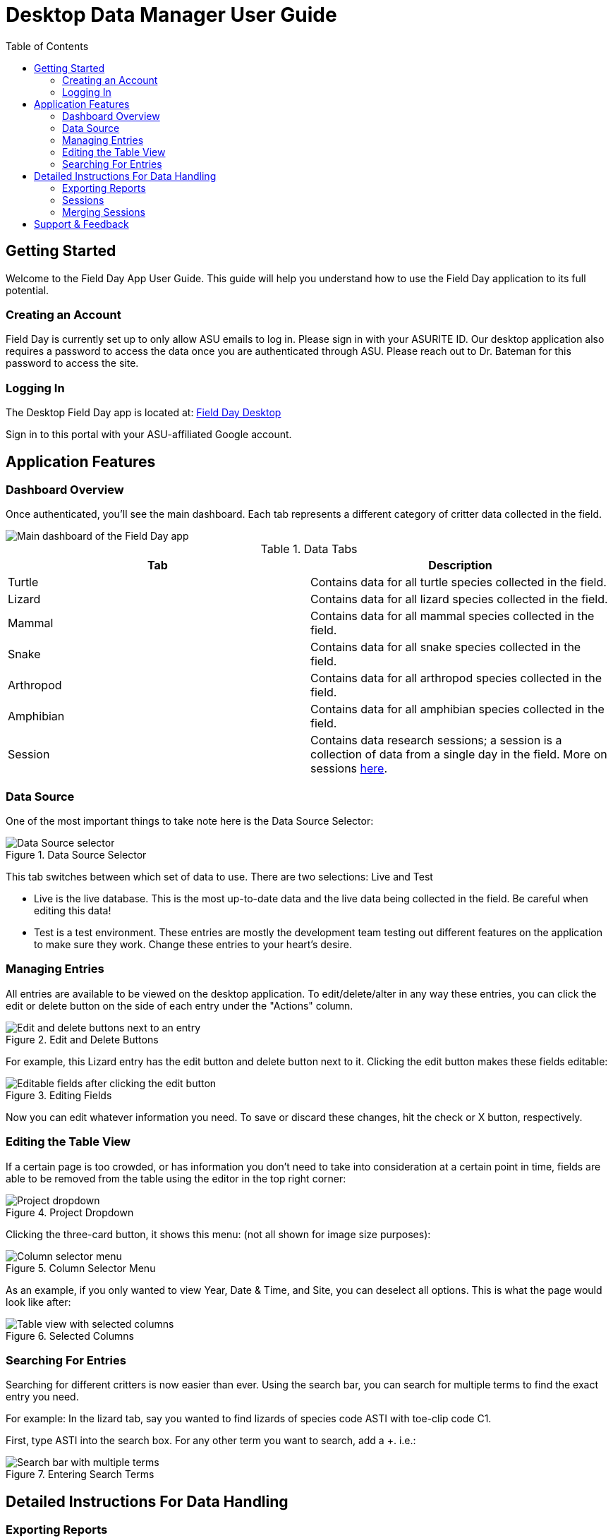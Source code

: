 = Desktop Data Manager User Guide
:toc:
:toclevels: 2

== Getting Started

Welcome to the Field Day App User Guide. This guide will help you understand how to use the Field Day application to its full potential.

=== Creating an Account

Field Day is currently set up to only allow ASU emails to log in. Please sign in with your ASURITE ID.
Our desktop application also requires a password to access the data once you are authenticated through ASU.
Please reach out to Dr. Bateman for this password to access the site.

=== Logging In

The Desktop Field Day app is located at: link:https://asu-field-day-webui.web.app/login[Field Day Desktop]

Sign in to this portal with your ASU-affiliated Google account.

== Application Features

=== Dashboard Overview

Once authenticated, you'll see the main dashboard. Each tab represents a different category of critter data collected in the field.

image::ddm/mainpage.png[Main dashboard of the Field Day app]

.Data Tabs
[cols="1,1", options="header"]
|===
| Tab | Description

| Turtle
| Contains data for all turtle species collected in the field.

| Lizard
| Contains data for all lizard species collected in the field.

| Mammal
| Contains data for all mammal species collected in the field.

| Snake
| Contains data for all snake species collected in the field.

| Arthropod
| Contains data for all arthropod species collected in the field.

| Amphibian
| Contains data for all amphibian species collected in the field.

| Session
| Contains data research sessions; a session is a collection of data from a single day in the field. More on sessions xref:#_sessions[here].
|===

=== Data Source

One of the most important things to take note here is the Data Source Selector:

.Data Source Selector
image::ddm/datasource.png[Data Source selector]

This tab switches between which set of data to use. There are two selections: Live and Test

- Live is the live database. This is the most up-to-date data and the live data being collected in the field. Be careful when editing this data!
- Test is a test environment. These entries are mostly the development team testing out different features on the application to make sure they work. Change these entries to your heart's desire.

=== Managing Entries

All entries are available to be viewed on the desktop application. To edit/delete/alter in any way these entries, you can click the edit or delete button on the side of each entry under the "Actions" column.

.Edit and Delete Buttons
image::ddm/editcolumns_beforebutton.png[Edit and delete buttons next to an entry]

For example, this Lizard entry has the edit button and delete button next to it. Clicking the edit button makes these fields editable:

.Editing Fields
image::ddm/editcolumns_active.png[Editable fields after clicking the edit button]

Now you can edit whatever information you need. To save or discard these changes, hit the check or X button, respectively.

=== Editing the Table View

If a certain page is too crowded, or has information you don't need to take into consideration at a certain point in time, fields are able to be removed from the table using the editor in the top right corner:

.Project Dropdown
image::ddm/projectdropdown.png[Project dropdown]

Clicking the three-card button, it shows this menu: (not all shown for image size purposes):

.Column Selector Menu
image::ddm/columnselector.png[Column selector menu]

As an example, if you only wanted to view Year, Date & Time, and Site, you can deselect all options. This is what the page would look like after:

.Selected Columns
image::ddm/selectedColumns.png[Table view with selected columns]

=== Searching For Entries

Searching for different critters is now easier than ever. Using the search bar, you can search for multiple terms to find the exact entry you need.

For example: In the lizard tab, say you wanted to find lizards of species code ASTI with toe-clip code C1.

First, type ASTI into the search box. For any other term you want to search, add a +. i.e.:

.Entering Search Terms
image::ddm/searchtwoterms.png[Search bar with multiple terms]

== Detailed Instructions For Data Handling

=== Exporting Reports

At the bottom of any page in the Field Day app, you can find 4 buttons:

.Table Tools
image::ddm/bottom4buttons.png[Four buttons at the bottom of the page]

The button that looks like an arrow coming out of a rectangle, or, this one: image::exportToCSV.png[Export button] is the Export button.

Click this button to bring up a dialogue to select which data to convert to a CSV document. This document can easily be opened in Excel or other data applications for further processing.

Any of the data on the Field Day app can be generated into this file, as shown in the menu:

.Export to CSV Menu
image::ddm/exportToCSVModal.png[Export to CSV dialog]

You may also choose to only export from the current session or the data already saved to the database.

After clicking "Generate CSV", the CSV file will be downloaded to your computer.

=== Sessions

A session is a way to track and organize critical data about individual days collecting data out in the field.

A session holds multiple pieces of information:

.Session Information Fields
[cols="1,1", options="header"]
|===
| Field | Description

| Date & Time of the recordings
| The specific date and time when the data was recorded.

| Handler and Recorder
| The individuals responsible for handling and recording the data.

| Site
| The location where the data was collected.

| Array
| The specific array or setup used for data collection.

| Capture status
| Indicates whether the capture was successful (true) or not (false).

| Trap Status
| The status of the trap, which can be OPEN, CHECKED, or CHECKED & CLOSED.
|===

A session also holds the data for all the critters caught during its time. That is, you can search critters by session.
Additionally, sessions provide a clear audit trail for field activities, ensuring that all data is organized and easily accessible.

=== Merging Sessions

Sometimes Session data can be messy. If entries are ever entered into the wrong session, there is an easy way to fix it.

At the bottom of the page, located amongst the same 4 buttons as the CSV export, is the Merge Sessions button:

.Merge Sessions Button
image::ddm/mergesession_button.png[Merge Sessions button]

Clicking this button brings a screen up that allows you to merge two sessions together. Merging a session goes as follows:

- Select the two sessions to merge together
- The session will be merged as follows:
	- The latest session (that is, the session created closest to the present) will be merged into the older session.
- The newer session will be deleted and all data will be preserved in the older session.

To merge a session:

Select the two session you want to merge together using the tool:

.Merge Sessions Dialog
image::ddm/mergesession_modal.png[Merge Sessions dialog]

After that, hit merge!

.Selected Sessions Ready to Merge
image::ddm/mergesession_Selected.png[Selected sessions ready to merge]

The sessions will be merged as described above. Make sure you're sure about what you're merging - there's no undoing this operation!

== Support & Feedback

Please reach out to Dr. Bateman with any requests to make this app a better place for all of us!

Any change requests will greatly help out future capstone teams and their work in developing and maintaining this app. 😊
